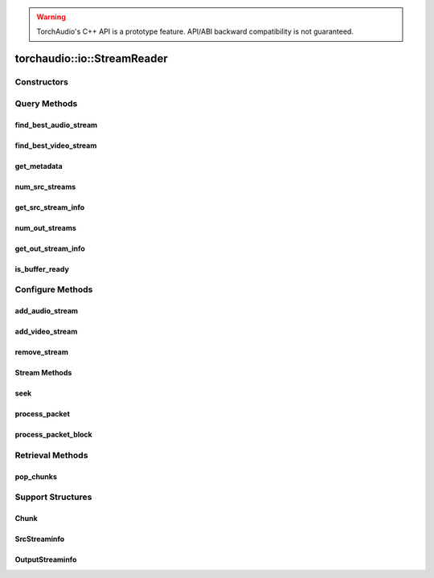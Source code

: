 .. warning::
   TorchAudio's C++ API is a prototype feature.
   API/ABI backward compatibility is not guaranteed.

torchaudio::io::StreamReader
============================

.. doxygenclass:: torchaudio::io::StreamReader

Constructors
------------

.. doxygenfunction:: torchaudio::io::StreamReader::StreamReader(const std::string &src, const c10::optional<std::string> &format = {}, const c10::optional<OptionDict> &option = {})

Query Methods
-------------

find_best_audio_stream
^^^^^^^^^^^^^^^^^^^^^^
.. doxygenfunction:: torchaudio::io::StreamReader::find_best_audio_stream

find_best_video_stream
^^^^^^^^^^^^^^^^^^^^^^
.. doxygenfunction:: torchaudio::io::StreamReader::find_best_video_stream

get_metadata
^^^^^^^^^^^^
.. doxygenfunction:: torchaudio::io::StreamReader::get_metadata

num_src_streams
^^^^^^^^^^^^^^^
.. doxygenfunction:: torchaudio::io::StreamReader::num_src_streams

get_src_stream_info
^^^^^^^^^^^^^^^^^^^

.. doxygenfunction:: torchaudio::io::StreamReader::get_src_stream_info

num_out_streams
^^^^^^^^^^^^^^^

.. doxygenfunction:: torchaudio::io::StreamReader::num_out_streams

get_out_stream_info
^^^^^^^^^^^^^^^^^^^

.. doxygenfunction:: torchaudio::io::StreamReader::get_out_stream_info

is_buffer_ready
^^^^^^^^^^^^^^^

.. doxygenfunction:: torchaudio::io::StreamReader::is_buffer_ready

Configure Methods
-----------------

add_audio_stream
^^^^^^^^^^^^^^^^

.. doxygenfunction:: torchaudio::io::StreamReader::add_audio_stream

add_video_stream
^^^^^^^^^^^^^^^^
.. doxygenfunction:: torchaudio::io::StreamReader::add_video_stream

remove_stream
^^^^^^^^^^^^^
.. doxygenfunction:: torchaudio::io::StreamReader::remove_stream

Stream Methods
^^^^^^^^^^^^^^

seek
^^^^
.. doxygenfunction:: torchaudio::io::StreamReader::seek

process_packet
^^^^^^^^^^^^^^
.. doxygenfunction:: torchaudio::io::StreamReader::process_packet

process_packet_block
^^^^^^^^^^^^^^^^^^^^
.. doxygenfunction:: torchaudio::io::StreamReader::process_packet_block

Retrieval Methods
-----------------

pop_chunks
^^^^^^^^^^

.. doxygenfunction:: torchaudio::io::StreamReader::pop_chunks


Support Structures
------------------

Chunk
^^^^^

.. container:: py attribute

   .. doxygenstruct:: torchaudio::io::Chunk
      :members:

SrcStreaminfo
^^^^^^^^^^^^^

.. container:: py attribute

   .. doxygenstruct:: torchaudio::io::SrcStreamInfo
      :members:

OutputStreaminfo
^^^^^^^^^^^^^^^^

.. container:: py attribute

   .. doxygenstruct:: torchaudio::io::OutputStreamInfo
      :members:
